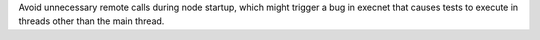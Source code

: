 Avoid unnecessary remote calls during node startup, which might trigger a bug in execnet that causes
tests to execute in threads other than the main thread.
